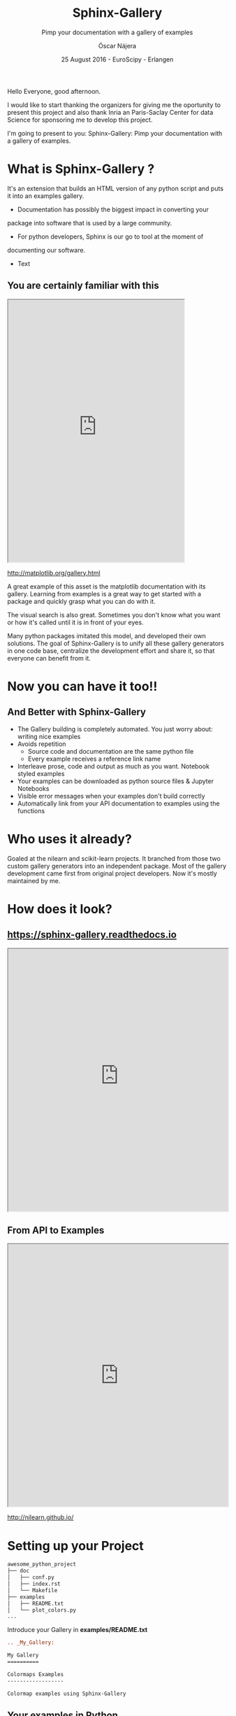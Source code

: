 #+TITLE: Sphinx-Gallery
#+SUBTITLE: Pimp your documentation with a gallery of examples
#+AUTHOR: Óscar Nájera
#+EMAIL: najera.oscar@gmail.com
#+DATE: 25 August 2016 - EuroScipy - Erlangen
#+REVEAL_PLUGINS: (highlight notes)
#+REVEAL_TRANS: slide
#+REVEAL_THEME: serif
#+REVEAL_ROOT: https://cdn.jsdelivr.net/reveal.js/3.0.0/

#+HTML_HEAD: <link rel="stylesheet" type="text/css" href="css/style.css" />
#+REVEAL_EXTRA_CSS: https://maxcdn.bootstrapcdn.com/font-awesome/4.2.0/css/font-awesome.min.css
#+REVEAL_HEAD_PREAMBLE: <link rel="stylesheet" type="text/css" href="css/style.css"/>
#+OPTIONS: toc:nil email:nil num:nil

#+BEGIN_NOTES
Hello Everyone, good afternoon.

I would like to start thanking the organizers for giving me the
oportunity to present this project and also thank Inria an
Paris-Saclay Center for data Science for sponsoring me to develop this
project.

I'm going to present to you: Sphinx-Gallery: Pimp your documentation
with a gallery of examples.
 #+END_NOTES

* What is Sphinx-Gallery ?
It's an extension that builds an HTML version of any python
script and puts it into an examples gallery.
#+BEGIN_NOTES
- Documentation has possibly the biggest impact in converting your
package into software that is used by a large community.

- For python developers, Sphinx is our go to tool at the moment of
documenting our software.

- Text
#+END_NOTES

** You are certainly familiar with this

#+BEGIN_HTML
<iframe src="http://matplotlib.org/gallery.html" width="80%" height="600px"></iframe>
#+END_HTML
http://matplotlib.org/gallery.html
#+BEGIN_NOTES
A great example of this asset is the matplotlib documentation with its
gallery. Learning from examples is a great way to get started with a
package and quickly grasp what you can do with it.

The visual search is also great. Sometimes you don't know what you
want or how it's called until it is in front of your eyes.

Many python packages imitated this model, and developed their own
solutions. The goal of Sphinx-Gallery is to unify all these gallery
generators in one code base, centralize the development effort and
share it, so that everyone can benefit from it.
#+END_NOTES
* Now you can have it too!!
** And Better with Sphinx-Gallery

#+ATTR_REVEAL: :frag (appear)
  - The Gallery building is completely automated. You just worry about:
    writing nice examples
  - Avoids repetition
     - Source code and documentation are the same python file
     - Every example receives a reference link name
  - Interleave prose, code and output as much as you want. Notebook
    styled examples
  - Your examples can be downloaded as python source files & Jupyter Notebooks
  - Visible error messages when your examples don't build correctly
  - Automatically link from your API documentation to examples using the functions
* Who uses it already?
#+ATTR_HTML: :class logo
[[http://scikit-learn.org/dev/auto_examples/index.html][file:images/scikit-learn-logo-small.png]]
[[http://nilearn.github.io/auto_examples/index.html][file:images/nilearn-logo.png]]
[[http://scikit-image.org/docs/dev/auto_examples/][file:images/skimage-logo.png]]
[[http://www.martinos.org/mne/stable/auto_examples/index.html][file:images/mne_logo.png]]
[[http://www.pygimli.org/_examples_auto/index.html][file:images/gimli-logo.png]]
[[http://docs.astropy.org/en/stable/generated/examples/index.html][file:images/astropy-logo.png]]

#+BEGIN_NOTES
  Goaled at the nilearn and scikit-learn projects. It branched from
  those two custom gallery generators into an independent package.
  Most of the gallery development came first from original project
  developers. Now it's mostly maintained by me.
#+END_NOTES
* How does it look?
** https://sphinx-gallery.readthedocs.io
#+BEGIN_HTML
<iframe src="https://sphinx-gallery.readthedocs.io/en/latest/auto_examples/index.html" width="100%" height="600px"></iframe>
#+END_HTML
** From API to Examples
#+BEGIN_HTML
<iframe src="http://nilearn.github.io/modules/generated/nilearn.input_data.NiftiMasker.html#nilearn.input_data.NiftiMasker" width="100%" height="600px"></iframe>
#+END_HTML
http://nilearn.github.io/
* Setting up your Project
#+BEGIN_SRC sh
awesome_python_project
├── doc
│   ├── conf.py
│   ├── index.rst
│   └── Makefile
├── examples
│   ├── README.txt
│   └── plot_colors.py
...
#+END_SRC

#+ATTR_REVEAL: :frag (appear)
Introduce your Gallery in *examples/README.txt*
#+ATTR_REVEAL: :frag (appear)
#+BEGIN_SRC rst
  .. _My_Gallery:

  My Gallery
  ==========

  Colormaps Examples
  ------------------

  Colormap examples using Sphinx-Gallery
#+END_SRC

** Your examples in Python

With the *plot_* prefix Sphinx-Gallery executes the script

#+BEGIN_SRC python :exports source
  # -*- coding: utf-8 -*-
  r"""
  ===============================
  Colormaps alter your perception
  ===============================

  Here I plot the function

  .. math:: f(x, y) = \sin(x) + \cos(y)

  with different colormaps.

  """

  import numpy as np
  import matplotlib.pyplot as plt

  x = np.linspace(-np.pi, np.pi, 300)
  xx, yy = np.meshgrid(x, x)
  z = np.cos(xx) + np.cos(yy)

  plt.figure()
  plt.imshow(z)

  plt.figure()
  plt.imshow(z, cmap=plt.cm.get_cmap('hot'))

  plt.figure()
  plt.imshow(z, cmap=plt.cm.get_cmap('Spectral'), interpolation='none')

  # Not needed for the Gallery.
  # Only for direct execution
  plt.show()

  ###############################################################################
  # You can define blocks in your source code
  # with interleaving prose.
  #

  print("This writes to stdout and will be displayed in the HTML file")
#+END_SRC

** Setting up Sphinx-Gallery
#+ATTR_REVEAL: :frag (appear)
Install it with:
#+ATTR_REVEAL: :frag (appear)
#+BEGIN_SRC sh
  $ pip install sphinx-gallery
#+END_SRC

#+ATTR_REVEAL: :frag (appear)
Edit the *doc/conf.py* file with
#+ATTR_REVEAL: :frag (appear)
#+BEGIN_SRC python :exports source
  import sphinx_gallery
  extensions = [
      ...
      'sphinx_gallery.gen_gallery',
      ]

  sphinx_gallery_conf = {
      # path to your examples scripts
      'examples_dirs' : '../examples',
      # path where to save gallery generated examples
      'gallery_dirs'  : 'auto_examples'}
#+END_SRC

#+ATTR_REVEAL: :frag (appear)
Build the Documentation
#+ATTR_REVEAL: :frag (appear)
#+BEGIN_SRC sh
  $ make html
#+END_SRC
* Thank you for your attention

Start using and contributing to Sphinx-Gallery
* Export config                                                    :noexport:
#+BEGIN_SRC emacs-lisp :results silent :exports none
  (setq org-reveal-title-slide "

  <h1 class=\"title\">%t</h1>
  <h2 class=\"subtitle\">%s</h2>

  <h2>%a</h2>
  <h3>%e / <a href=\"http://github.com/Titan-C\">
  <i class=\"fa fa-github\" aria-hidden=\"true\"></i>
  Titan-C</a></h3>

  <h2>%d</h2>
  <p class=\"sponsor\">
  <img src=\"./images/inria-logo.jpg\" alt=\"inria-logo.jpg\" class=\"logo\" />
  <img src=\"./images/cds-logo.png\" alt=\"cds-logo.png\" />
  </p>
  ")

  (org-reveal-export-to-html)
  (rename-file "euroscipy2016.html" "index.html" t)
#+END_SRC
